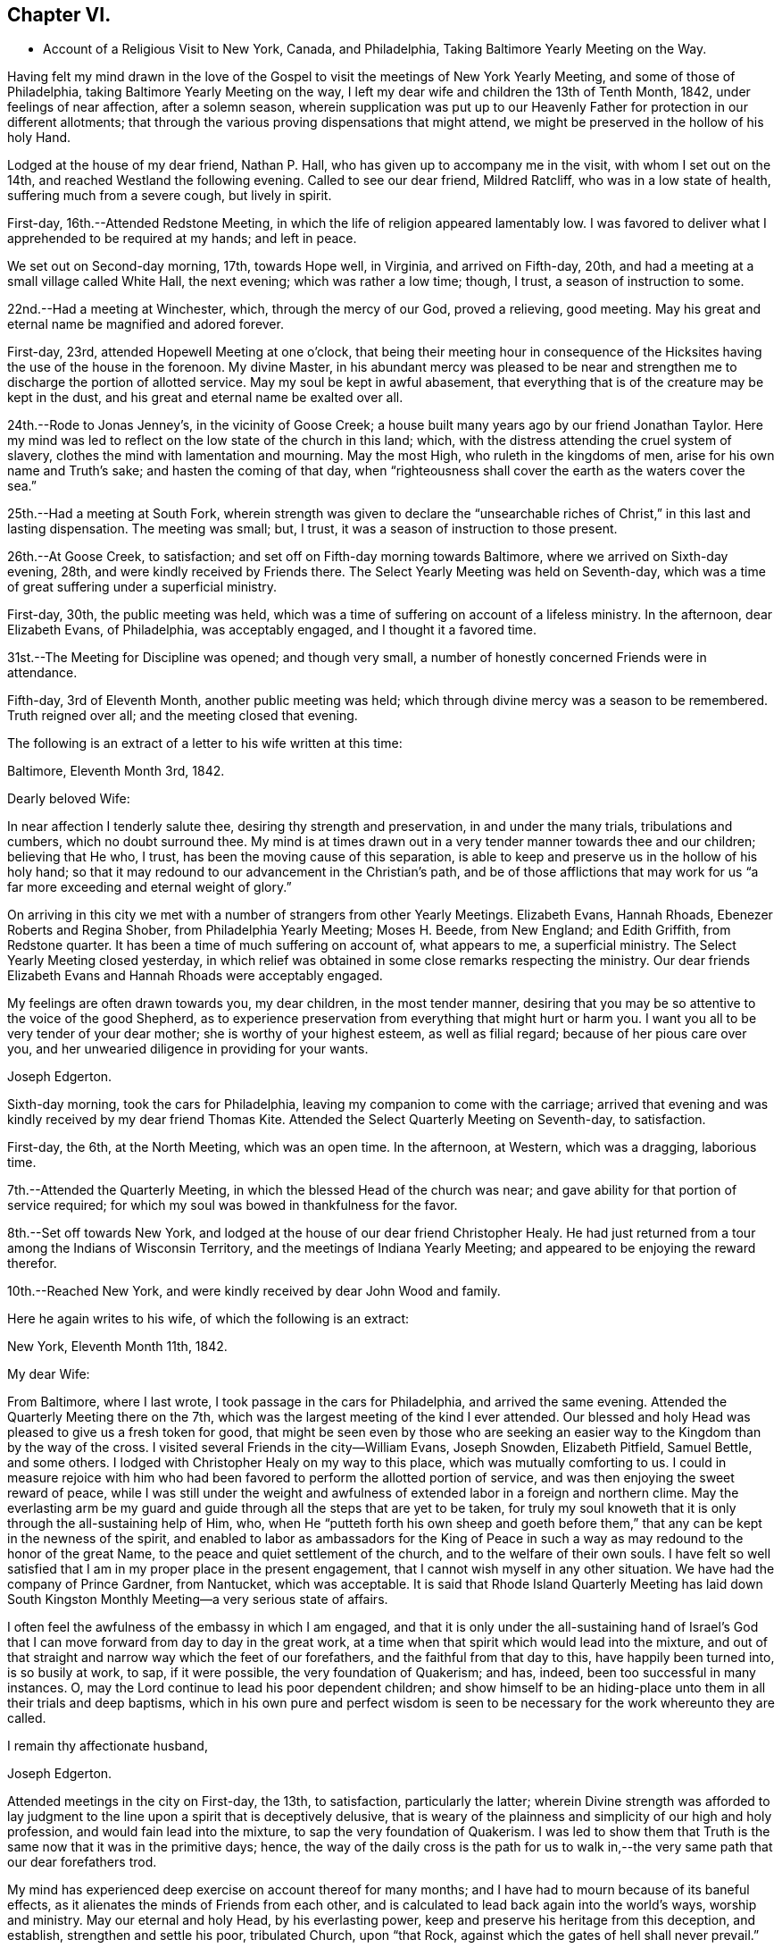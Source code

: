== Chapter VI.

[.chapter-synopsis]
* Account of a Religious Visit to New York, Canada, and Philadelphia, Taking Baltimore Yearly Meeting on the Way.

Having felt my mind drawn in the love of the Gospel to
visit the meetings of New York Yearly Meeting,
and some of those of Philadelphia, taking Baltimore Yearly Meeting on the way,
I left my dear wife and children the 13th of Tenth Month, 1842,
under feelings of near affection, after a solemn season,
wherein supplication was put up to our Heavenly Father
for protection in our different allotments;
that through the various proving dispensations that might attend,
we might be preserved in the hollow of his holy Hand.

Lodged at the house of my dear friend, Nathan P. Hall,
who has given up to accompany me in the visit, with whom I set out on the 14th,
and reached Westland the following evening.
Called to see our dear friend, Mildred Ratcliff, who was in a low state of health,
suffering much from a severe cough, but lively in spirit.

First-day, 16th.--Attended Redstone Meeting,
in which the life of religion appeared lamentably low.
I was favored to deliver what I apprehended to be required at my hands; and left in peace.

We set out on Second-day morning, 17th, towards Hope well, in Virginia,
and arrived on Fifth-day, 20th, and had a meeting at a small village called White Hall,
the next evening; which was rather a low time; though, I trust,
a season of instruction to some.

22nd.--Had a meeting at Winchester, which, through the mercy of our God,
proved a relieving, good meeting.
May his great and eternal name be magnified and adored forever.

First-day, 23rd, attended Hopewell Meeting at one o`'clock,
that being their meeting hour in consequence of the
Hicksites having the use of the house in the forenoon.
My divine Master,
in his abundant mercy was pleased to be near and strengthen me
to discharge the portion of allotted service.
May my soul be kept in awful abasement,
that everything that is of the creature may be kept in the dust,
and his great and eternal name be exalted over all.

24th.--Rode to Jonas Jenney`'s, in the vicinity of Goose Creek;
a house built many years ago by our friend Jonathan Taylor.
Here my mind was led to reflect on the low state of the church in this land; which,
with the distress attending the cruel system of slavery,
clothes the mind with lamentation and mourning.
May the most High, who ruleth in the kingdoms of men,
arise for his own name and Truth`'s sake; and hasten the coming of that day,
when "`righteousness shall cover the earth as the waters cover the sea.`"

25th.--Had a meeting at South Fork,
wherein strength was given to declare the "`unsearchable
riches of Christ,`" in this last and lasting dispensation.
The meeting was small; but, I trust, it was a season of instruction to those present.

26th.--At Goose Creek, to satisfaction;
and set off on Fifth-day morning towards Baltimore,
where we arrived on Sixth-day evening, 28th, and were kindly received by Friends there.
The Select Yearly Meeting was held on Seventh-day,
which was a time of great suffering under a superficial ministry.

First-day, 30th, the public meeting was held,
which was a time of suffering on account of a lifeless ministry.
In the afternoon, dear Elizabeth Evans, of Philadelphia, was acceptably engaged,
and I thought it a favored time.

31st.--The Meeting for Discipline was opened; and though very small,
a number of honestly concerned Friends were in attendance.

Fifth-day, 3rd of Eleventh Month, another public meeting was held;
which through divine mercy was a season to be remembered.
Truth reigned over all; and the meeting closed that evening.

The following is an extract of a letter to his wife written at this time:

[.embedded-content-document.letter]
--

[.signed-section-context-open]
Baltimore, Eleventh Month 3rd, 1842.

[.salutation]
Dearly beloved Wife:

In near affection I tenderly salute thee,
desiring thy strength and preservation, in and under the many trials,
tribulations and cumbers, which no doubt surround thee.
My mind is at times drawn out in a very tender manner towards thee and our children;
believing that He who, I trust, has been the moving cause of this separation,
is able to keep and preserve us in the hollow of his holy hand;
so that it may redound to our advancement in the Christian`'s path,
and be of those afflictions that may work for us "`a
far more exceeding and eternal weight of glory.`"

On arriving in this city we met with a number of strangers from other Yearly Meetings.
Elizabeth Evans, Hannah Rhoads, Ebenezer Roberts and Regina Shober,
from Philadelphia Yearly Meeting; Moses H. Beede, from New England; and Edith Griffith,
from Redstone quarter.
It has been a time of much suffering on account of, what appears to me,
a superficial ministry.
The Select Yearly Meeting closed yesterday,
in which relief was obtained in some close remarks respecting the ministry.
Our dear friends Elizabeth Evans and Hannah Rhoads were acceptably engaged.

My feelings are often drawn towards you, my dear children, in the most tender manner,
desiring that you may be so attentive to the voice of the good Shepherd,
as to experience preservation from everything that might hurt or harm you.
I want you all to be very tender of your dear mother;
she is worthy of your highest esteem, as well as filial regard;
because of her pious care over you,
and her unwearied diligence in providing for your wants.

[.signed-section-signature]
Joseph Edgerton.

--

Sixth-day morning, took the cars for Philadelphia,
leaving my companion to come with the carriage;
arrived that evening and was kindly received by my dear friend Thomas Kite.
Attended the Select Quarterly Meeting on Seventh-day, to satisfaction.

First-day, the 6th, at the North Meeting, which was an open time.
In the afternoon, at Western, which was a dragging, laborious time.

7th.--Attended the Quarterly Meeting, in which the blessed Head of the church was near;
and gave ability for that portion of service required;
for which my soul was bowed in thankfulness for the favor.

8th.--Set off towards New York,
and lodged at the house of our dear friend Christopher Healy.
He had just returned from a tour among the Indians of Wisconsin Territory,
and the meetings of Indiana Yearly Meeting;
and appeared to be enjoying the reward therefor.

10th.--Reached New York, and were kindly received by dear John Wood and family.

Here he again writes to his wife, of which the following is an extract:

[.embedded-content-document.letter]
--

[.signed-section-context-open]
New York, Eleventh Month 11th, 1842.

[.salutation]
My dear Wife:

From Baltimore, where I last wrote,
I took passage in the cars for Philadelphia, and arrived the same evening.
Attended the Quarterly Meeting there on the 7th,
which was the largest meeting of the kind I ever attended.
Our blessed and holy Head was pleased to give us a fresh token for good,
that might be seen even by those who are seeking an
easier way to the Kingdom than by the way of the cross.
I visited several Friends in the city--William Evans, Joseph Snowden, Elizabeth Pitfield,
Samuel Bettle, and some others.
I lodged with Christopher Healy on my way to this place,
which was mutually comforting to us.
I could in measure rejoice with him who had been
favored to perform the allotted portion of service,
and was then enjoying the sweet reward of peace,
while I was still under the weight and awfulness of
extended labor in a foreign and northern clime.
May the everlasting arm be my guard and guide
through all the steps that are yet to be taken,
for truly my soul knoweth that it is only through the all-sustaining help of Him, who,
when He "`putteth forth his own sheep and goeth before them,`"
that any can be kept in the newness of the spirit,
and enabled to labor as ambassadors for the King of Peace in
such a way as may redound to the honor of the great Name,
to the peace and quiet settlement of the church, and to the welfare of their own souls.
I have felt so well satisfied that I am in my proper place in the present engagement,
that I cannot wish myself in any other situation.
We have had the company of Prince Gardner, from Nantucket, which was acceptable.
It is said that Rhode Island Quarterly Meeting has laid down South
Kingston Monthly Meeting--a very serious state of affairs.

I often feel the awfulness of the embassy in which I am engaged,
and that it is only under the all-sustaining hand of Israel`'s
God that I can move forward from day to day in the great work,
at a time when that spirit which would lead into the mixture,
and out of that straight and narrow way which the feet of our forefathers,
and the faithful from that day to this, have happily been turned into,
is so busily at work, to sap, if it were possible, the very foundation of Quakerism;
and has, indeed, been too successful in many instances.
O, may the Lord continue to lead his poor dependent children;
and show himself to be an hiding-place unto them in all their trials and deep baptisms,
which in his own pure and perfect wisdom is seen to be
necessary for the work whereunto they are called.

[.signed-section-closing]
I remain thy affectionate husband,

[.signed-section-signature]
Joseph Edgerton.

--

Attended meetings in the city on First-day, the 13th, to satisfaction,
particularly the latter;
wherein Divine strength was afforded to lay judgment to
the line upon a spirit that is deceptively delusive,
that is weary of the plainness and simplicity of our high and holy profession,
and would fain lead into the mixture, to sap the very foundation of Quakerism.
I was led to show them that Truth is the same now that it was in the primitive days;
hence,
the way of the daily cross is the path for us to walk
in,--the very same path that our dear forefathers trod.

My mind has experienced deep exercise on account thereof for many months;
and I have had to mourn because of its baneful effects,
as it alienates the minds of Friends from each other,
and is calculated to lead back again into the world`'s ways, worship and ministry.
May our eternal and holy Head, by his everlasting power,
keep and preserve his heritage from this deception, and establish,
strengthen and settle his poor, tribulated Church, upon "`that Rock,
against which the gates of hell shall never prevail.`"

Left New York on Second-day, the 14th, in a steam boat,
and arrived at Cornwall on the 15th, and had a meeting there, to satisfaction.

16th.--At Clove; which was an open, good meeting.
Also had a meeting at Blooming-Grove, where religion appeared to be at a very low ebb.

18th.--Had a meeting at the Valley, to satisfaction; and one at Marlborough the next day.

First-day, 20th.--At Plattekill, where my gracious Master was near by his Divine power;
giving ability to show the importance of an acquaintance with God;
which is to be realized only by attending to the Divine gift in the heart.
The meeting ended in thanksgiving and praise unto Him whose is the power,
as well as the work.
Truth reigned over all.

21st.--At Platz; which was a very suffering time.

22nd.--At Plains Monthly Meeting;
Divine strength was afforded to labor honestly for the welfare of the Church.
The language of encouragement ran freely to some who were
concerned to build upon that immovable "`Rock of Ages,`" as
well as close labor bestowed on the careless professors.
Our religious Society appears to be in a very low state.
Attended Marlborough Monthly Meeting, held at Plattekill.
A season of Divine favor.
May the Lord be praised, for his works alone can praise Him.

24th.--Had a meeting at Poughkeepsie, to good satisfaction.

25th.--At Beakman; which, through Divine mercy, was a season to be remembered.
An open door was set before me,
and the "`unsearchable riches of Christ`" was freely declared, I trust,
in the "`demonstration of the Spirit, and of power.`"
Lodged at James Congden`'s, and had a meeting at his house,
to a good degree of satisfaction.

First-day, 27th.--At Nine Partners Had a meeting with the pupils in the school.
My Divine Master gave strength to discharge the portion of service required;
though sadness covered my mind in viewing the
great departures from our peculiar testimonies.
I am renewedly confirmed in the belief,
that it is only as Yearly Meeting Boarding Schools are
conducted under religious feeling and weight,
that the object can be reached; for indeed, it appears to me,
that if those who have the immediate oversight thereof,
are not consistent members and testimony bearers; such schools,
instead of being as our holy Head would have them to be,
prove merely a nursery of pride and vanity,
and our dear youth will soar above the Divine gift, take wings, and leave the Society.
May the Lord in his mercy enable the Church to keep to his own divine power,
that its efforts in this important matter may be rendered subservient
to the advancement of the cause which is dignified with immortality,
and crowned with eternal life.

28th,--At Creek Meeting, which was an open time; and at Stanford in the afternoon,
to satisfaction.
Lodged at the house of Sarah C. Hull,
widow of our late friend and fellow-laborer in the Gospel, Henry Hull.
We proceeded forward, and attended meetings at North-East, Little Nine Partners,
and Hudson; then passed on to Saratoga.

The following is an extract of a letter to his wife, written at this time.

[.embedded-content-document.letter]
--

[.signed-section-context-open]
Near the city of Hudson, Eleventh Month 30th, 1842.

[.salutation]
My dear Wife:

We have been favored to get along as well as we could expect,
and can "`set up our Ebenezer`" and say, "`hitherto the Lord hath helped us.`"
He hath afforded such clear evidences of his gracious regard,
that there is not a doubt left of our being in our right places;
though many baptisms and trials are our portion.
The precious seed of life is oppressed and borne down in many places; and sometimes,
where they show us all the kindness that is necessary,
our Divine Master is very unkindly treated, and even kept out,
until his "`head is filled with dew,
and his locks with the drops of the night;`" which makes us feel very sad.
Oh, I have desired that I might be willing to suffer with Him!
Suffering is in large measure dealt out to the faithful members of our religious Society.
I have never had my mind so clothed with mourning on account thereof, as of recent time.
A spirit is in the camp which leads into the mixture,
compromising our peculiar testimonies,
and thus carrying back into that which our dear forefathers were gathered out of.
Yet it is a comfort to find a remnant in most places, who, I trust,
will not be driven from the good old way,
and who are "`grieved for the afflictions of Joseph,`" spiritually.
My spirit is in deep sympathy with these,
not doubting that the Lord`'s faithful children will be kept in the "`hollow of his
hand,`" and enabled to support the various testimonies of Truth to their own peace,
and to the praise of his great name.

I keep the run of all our meetings at home, and my spirit often visits you in them.
I believe that all the Divine promises are "`yea, and amen, forever;`" and, therefore,
our holy Head will be in the midst of those who are gathered in his name,
though but few in number.
It is snowing very fast, and the weather having been winter like for some days,
I expect we will leave our carriage here and take a sleigh.

[.signed-section-closing]
As ever, thy affectionate husband,

[.signed-section-signature]
Joseph Edgerton.

--

First-day, 4th of Twelfth Month.--Attended a meeting at Half-Moon, to satisfaction;
and rode that evening to Shaticoke; a little meeting, held in David Devol`'s house.

My gracious Master gave strength to open to the
people the "`unsearchable riches of Christ.`"
The power of the Lord was present to heal the diseases of all
who in faith were concerned to submit themselves thereto;
and the meeting would have ended well had it not been for some
"`dead flies`" cast in by a member of the meeting,
which caused the ointment of the apothecary to
send forth a savor, not so pleasant as before.

Fourth-day, 7th, we proceeded to East Hoosack, in the State of Massachusetts,
and attended meeting there; found the state of religion lamentably low.
O, how the poor traveller has to mourn when his divine Master is in suffering!
I was favored, however, to perform the allotted portion of service.
Proceeded that evening towards Granville, where we arrived on Fifth-day evening,
and had a meeting there on Sixth-day, in which Truth reigned over all.
May the praise be ascribed unto Him from whom all strength cometh,
and who is worthy of all praise forever.

First-day, 11th, attended a meeting at Lincoln; a time, of close labor,
but felt sweet peace.
Dined at Benjamin Tabar`'s, and had a meeting at the Creek in the evening;
which was an open time in close labor to some lukewarm professors.
The way of life was spoken of, I trust,
in the "`demonstration of the spirit and of power;`" and the day closed peacefully.

12th.--At Starksborough; a time of suffering; very little relief was obtained.

13th.--At Monkton and Ferrisburgh, to satisfaction; particularly the latter.

14th.--Rode through a very severe snow storm to Moutpelier, and had a meeting there;
and the next morning set out for Farnham, Lower Canada.
We reached Barton in the evening, and lodged at the house of James May;
a member of our Society, who, together with his family,
sit down in their house on First-days; and sometimes others come and sit with them.
We had a meeting in the town to satisfaction, and set out again in the afternoon,
expecting to reach Farnham Monthly Meeting; but a heavy snow storm coming on,
rendered it very difficult travelling,
the snow being so much drifted that it was almost impossible to get through;
and very cold.
It caused me to reflect upon the many sufferings and hardships which
our dear forefathers endured in the early settlement of America.
The accommodations, however, are very different now;
though far inferior in this country to that of our own.
We travelled very hard all day and only made about fifteen miles;
were favored to reach a poor inn in the evening, for which I felt thankful.

On Third-day, the 20th, we proceeded on through the deep snow;
it being from four to five feet deep in many of the lanes.
Travelled about twenty miles and reached the settlement of Friends in Lower Canada,
where we were very cordially received by them.

21st.--Had a meeting at Farnham, which was largely attended by Friends and others,
and it was a season to be remembered.
Truth reigned over all,
under the authority of which strength was given
to declare the "`unsearchable riches of Christ.`"
The meeting closed with humble supplication and
thanksgiving unto God for his many mercies.
Left in sweet peace and great tenderness towards
Friends in this remote part of the heritage.
Set out in the afternoon for Peru, and arrived on Sixth-day evening, the 23rd,
and stopped at William Kee`'s.

First-day, 25th.--At Peru in the forenoon (in Friends`' meeting-house),
wherein Divine strength was given to declare the way of life and salvation.
In the evening, had a meeting in the village of Peru,
and humbly hope the cause was not injured thereby.

Third-day morning, 27th.--Set out for Queensbury, and arrived on Fourth day evening,
and attended Monthly Meeting there on Fifth-day.
The reward of peace was vouchsafed for honest labor to some lukewarm professors.

Had an evening meeting on the banks of North River,
where a few families of Friends reside; to which many not of our Society came.
The "`unsearchable riches of Christ,`" I trust, was declared,
in some degree of the "`demonstration of the Spirit.`"

30th--At Greenfield, which was a good meeting; and at Galloway in the evening;
a time of instruction to many.
Lodged at Caleb Parmer`'s, expecting to go directly on to Le Ray Quarterly Meeting;
but owing to a heavy fall of snow during the night, we were detained several days,
which was a renewed call on my little stock of patience,
having felt great anxiety on account of my dear family for some weeks,
and expecting to get letters from them, either at Le Ray or Lowville.

Here he wrote to his wife, the following being an extract:

[.embedded-content-document.letter]
--

[.signed-section-context-open]
Twelfth Month 31st, 1842.

[.salutation]
My dearly beloved Wife:

Being detained from pursuing our journey,
in consequence of a heavy snow-storm, I think it will be best for me to write,
though I have deferred it for sometime, hoping soon to reach Lowville,
where I might receive a letter from thee;
as I have had no account since leaving John Wood`'s, nearly eight weeks ago.
It has been a great trial of my faith and patience, and the more so,
because some of our dear children were complaining at that time.

We have been favored to get along without any accident thus far,
for which I feel thankful to the great Preserver of men.
We have been very industriously engaged in the work before us,
having visited the meetings of Saratoga and Ferrisburgh since I last wrote thee;
the meetings of the latter are very widely scattered, which occasioned much travelling;
but we were favored to get along safely,
and we felt glad in having visited this remote settlement; indeed,
I was richly paid for all the fatigue and exercise I had to undergo.
May the great name of our God be worshipped and adored forever.
My soul, though unworthy of the least of his mercies, can say,
"`Hitherto He hath helped us;`" though the trials which have been meted out, perhaps,
have never been more severe than during the present journey.
It does me good to remember that I have thy prayers,
as well as the prayers of many other dear friends and connections.

Oh, I sometimes look over the meetings in our quarter,
and although I know that weakness too much prevails there,
yet if I have been favored to be dipped into a
sense of the state of Society in this land,
it is far below it.
A spirit which is weary of the plainness and
simplicity of the Truth as it is in Christ Jesus,
is leading into the world, its riches, its fashions and customs,
together with its flatteries, which eats up every green thing where it goes, and does,
indeed, seem like spreading devastation in this land; and yet, there is a remnant,
as the "`two or three berries in the top of the uppermost
bough,`" up and down in the different meetings,
unto whom we have felt nearly united in the covenant of life, and who are, I trust,
as "`the dew in the midst of many people.`"
But, oh, how sad we many times feel, in passing along from place to place;
so little of that living, upright zeal,
which so remarkably characterized our dear forefathers,
and which is to be found (blessed be the name of Israel`'s
Shepherd,) in many parts of his heritage.
In tender love, I remain,

[.signed-section-closing]
Thy affectionate husband,

[.signed-section-signature]
Joseph Edgerton.

--

First-day, First Month 1st, 1843.--Had a meeting at Providence,
and found relief in some close service.
My mind has often been clothed with mourning on account of the low state of the Church,
which induces the mournful language: "`Oh, that my head were waters,
and mine eyes a fountain of tears,
that I might weep day and night for the slain of the daughter of my people!`"

Set out on the morning of the 2nd towards Lowville, a distance of one hundred miles;
and reached the neighbor hood of Western the next evening.
Had meetings at Western, and Lee, on the 5th to good satisfaction.
Lodged at the house of John Powel in company with Lachens Hill
of whom it could be said as of Nathaniel of old,
"`Behold an Israelite indeed, in whom there is no guile.`"
Had a refreshing opportunity in the morning which I believe, will long be remembered.
May the Lord`'s great name be praised, who is worthy forever,
and the poor creature be kept where it ought to be--in the very dust.

6th.--We reached Lowville, where I received a letter from my dear wife,
giving the sorrowful intelligence of the decease of our beloved daughter, Lydia;
which was indeed a proving dispensation, and deeply affected me: though, I trust,
I was preserved from giving way too much; yet it was hard to suppress the falling tear.
And I am inclined to think it may be admissible to give vent
to affectionate feelings in this way to a limited extent;
for "`Jesus wept`" at the grave of Lazarus.
And, to the praise of the good Shepherd be it spoken,
His sustaining arm bore up my head above the waves, and enabled me,
in humble acquiescence with His divine will to say with Job; "`The Lord gave,
and the Lord hath taken away, blessed be the name of the Lord.`"
We attended meetings at Le Ray and Indian River, to satisfaction.

Relative to the close trial above alluded to he thus writes to his family:--

[.embedded-content-document.letter]
--

[.signed-section-context-open]
Lowville, First Month 7th, 1843.

[.salutation]
My dear Wife and Children:

We are now at Thomas Townsend`'s; arrived here last evening,
where I soon became acquainted with the mournful tidings of the 12th of last month,
the removal of our dear Lydia from time to eternity.
The keenness of the stroke you can better understand than I can describe; and yet,
I trust, that eternal arm which has been my help in many times of trial, has been,
and will continue to be near, and hold up my head above the waves.

We left Le Ray yesterday morning, and while riding to this place, it ran through my mind;
"`One of our daughters is gone.`"
My mind was directly turned to our parting opportunity; in which,
as well as at other times, I committed you all,
as also my own soul into the hands of that God who
doeth all things after the counsels of his own will;
which had a tendency to quiet my mind, still hoping it might not be so,
until I got hold of the letter.

And now my dear,
notwithstanding this very severe dispensation which has been meted out to us,
I am fully satisfied that this separation from thee has
been in the ordering of the Head of the church:
and as respects the dear sufferer, who has passed away,
I have no doubt all was done that could have been done had I been present with you.
I therefore desire thy encouragement and strength, as thou,
with myself hast many times known the everlasting arms to be
underneath to bear up and carry us through that which would
have appeared impossible to human understanding.
O, He is worthy of all praise forever, and ever, as well as our entire obedience!

I feel for our dear children, knowing the severe stroke is very keenly felt by them.
O,
I want you to love Him who hath dealt thus with us in his wisdom! though it
is in causing us to drink the waters of "`Marah`" and affliction;
for He is very gracious unto His children in every part of his heritage,
and will keep them, and as they love Him more and more,
they will become stronger and stronger, living to his praise,
who is worthy of all that can be ascribed unto Him.

And now, my dear, I must soon close this little paper messenger;
and as respects this way of communication,
stop the current of affectionate regard which runs as a
lively stream through my heart unto thee,
and our dear children; and remain thy affectionate husband and companion in tribulation,
and, I trust, in the faith and patience of the Gospel,

[.signed-section-signature]
Joseph Edgerton.

--

Sixth-day morning, the 18th, set out for Upper-Canada,
and crossed over the great river St. Lawrence to the house of Isaac Booth.
I felt thankful to the great Preserver of men for his many favors and deliverances.
Had a meeting in a school-house in the vicinity on Seventh-day;
and then rode to Harvey Derbyshire`'s.

First-day, 15th, at Leeds meeting,
which was an open good time in declaring the "`unsearchable riches of Christ.

16th.--Set out for Leonark, a distance of near sixty miles,
a small number of members being there,
but found to my sorrow that they were far short of being thorough Friends.
Had a meeting with them to satisfaction,
in which I felt it my duty to lay the matter close home to them.
Returned to Leeds meeting on Fifth-day, wherein I felt it my duty to deal plainly.
Had a meeting south of Leeds, and one northeast;
the latter was a very open good meeting among a company of serious,
and some seeking people.

Sixth-day morning set out for Kingston;
and after traveling ten or twelve miles on the mud in the sleigh,
arrived late in the evening.

First-day, 22nd. At Kingston meeting:
close service went forth to some lukewarm professors, and felt peace.
From thence went to Camden, a small meeting held on First-days.
Had a meeting on Fourth-day morning; and one in the evening in a school-house,
about fifteen miles towards Adolphustown.
The former, particularly, was an open time.
Thence, to Adolphustown meeting, to satisfaction.

Crossed the Bay of Quinte on the ice, and were favored to get safely over,
for which I felt thankful.
May I never forget all, nor any of His benefits.
Went to William Roerk`'s, where I received several letters,
one of which was from my dear wife and children, which was a great satisfaction to me.
May the Lord be pleased to keep and sustain them by his eternal power,
and enable them to bear the sore bereavement that has been permitted to attend,
with resignation and fortitude.

Sixth-day, at the Boarding School; had a religious opportunity with the pupils;
felt very sorrowful on account of the situation of the school,
it having been opened for those who are not members of our religious society,
and thereby is a very crippled concern.

First-day, 29th, at West Lake in the forenoon,
and in the evening had a meeting in the town of Pictou.
The former was a solid good meeting, and the power of Truth was felt to prevail.
The latter was very large; supposed to be more than a thousand present.
The people appeared attentive, and I was led to open to them the doctrines of the gospel,
I trust, in the "`demonstration of the spirit and of power.`"

30th.--At Helier, to satisfaction; and on Third-day, the 31st,
the Select Half Year`'s meeting was held, which was a time of close searching labor;
and towards the close, Truth reigned over all.
May praise be ascribed unto Him, who is "`Head over all things to his church.`"

From this place he again wrote to his family, the following being an extract thereof:

[.embedded-content-document.letter]
--

[.signed-section-context-open]
West Lake, Upper Canada, First Month 31st, 1843.

[.salutation]
My dear Wife and Children:

I again salute you in the tenderest feelings
that can flow from the heart of an affectionate husband and father.
Very deeply do I feel for,
and sympathize with you in the trials which have been meted out by
Him "`who layeth the beams of his chambers in the waters;
who maketh the clouds his chariots;
and who walketh upon the wings of the wind,`" unseen by mortal eye;
and no doubt in the counsels of that wisdom which is perfect, it becomes us to say,
"`It is the Lord, let Him do what seemeth Him good.`"
I hope I have not given way improperly to my tender affectionate feelings towards you;
for although I often give vent to the emotions of my heart, particularly when alone,
I do not repine, nor doubt that I am in my proper place.
My gracious Master has been with me, and supported me beyond my expectations:
may his great name be praised and magnified forever.

It has been a strength to me in the many baptisms that
have attended in this arduous engagement,
to believe that I have the prayers of many,
very many dear friends both at home and in other places, that I may be preserved,
and strengthened to fill up the measure of allotted service,
to the honor of the great Head of the church, and to the peace of my own mind.
And to the praise of Israel`'s Shepherd be it spoken,
He hath not failed to be near in "`heights and in
depths,`" and hath equipped for every service,
however close and trying, or humiliating to the creature.
Indeed, I never saw more clearly the wonder working-power of eternal Jehovah,
in leading his servants again and again into deep baptisms, than of recent time.

May stones of memorial be taken from the bottom of "`Jordan and pitched in
Gilgal,`" to bear testimony to the goodness of the Lord to his people.
I desire to be preserved in patience until the time comes when a
release may be sounded from further service in a foreign land.
It is scarcely worthwhile to say, then gladly shall I return to you, if so permitted,
which I trust, will be the case in the Lord`'s time.
May the Lord bless you, and watch over you by day and by night,
together with my own soul,
and preserve us in his "`secret pavilion,`" where no "`evil can befall,
nor any plague come nigh.`"

[.signed-section-closing]
Thy affectionate husband,

[.signed-section-signature]
Joseph Edgerton.

--

Fourth-day, Second Month, 1st.--The meeting for discipline commenced.
Heavenly help was near, and strengthened for the service required.
Fifth-day, a public meeting was held, which was largely attended by Friends and others;
and I trust, to many, it was an instructive opportunity.
In the afternoon the meeting for discipline closed.
My mind felt sad because of the low, mixed state of the church.
Left the meeting with the reward of peace,
in delivering what appeared to be the counsel of my divine Master.

Sixth-day, had a meeting in the evening at the house of P. L., in the town of Sidney;
and were at Cold Creek meeting on Seventh-day;
in which the glad tidings of the gospel were
proclaimed in the demonstration of the Spirit.
May the name of our God be exalted over all.

First-day, 5th, at Haldemand--a poor little meeting:
obtained relief in some close labor to the lukewarm.

Second-day, rode fifty miles to Pickering; a very extremely cold day.

Third-day, at Pickering meeting, which was a favored time.
Set out on Fourth-day for Uxbridge, and travelled about eleven miles,
where we found the snow so drifted that we could not go forward: had to return,
and proceeded to Yonge street, and were at a meeting there,
where the life of religion appeared to be at a low ebb.

In the evening, at White Church; and the next day at Tecumseh, to satisfaction;
on our way to Pelham, we attended a meeting near Stony Creek on First-day evening,
appointed by our friend Mead At water, for the colored people.
Attended the Select meeting at Pelham on Third-day;
the meeting for discipline on Fourth-day; and the public meeting on Fifth-day;
through all of which the Lord helped us to discharge the portion of service required.
May his great name be magnified over all.

Set out on Sixth-day morning, the 17th,
and crossed the Niagara river just below the Falls.
We stopped awhile to view the works of the great Creator, which all praise Him.
And truly,
on landing on the American shore I felt thankful to Him
for his many deliverances and preservations,
both by sea and land.
O, may my soul forever praise Him, who is worthy to be worshipped,
and adored by all his workmanship! and particularly,
to be had in remembrance in the most awful humility and gratitude,
by all those that are "`about Him.`"

First-day, 19th, attended meeting at Lockport.
The spring of gospel ministry was pretty freely opened in a
tender manner to some who had left their first-love;
commencing with the Scripture language; "`I remember thee; the kindness of thy youth,
the love of thine espousals; when thou wentest after me in the wilderness,
in a land that was not sown;`" showing the need
of remembering the days of our tenderness,
wherein a willingness was experienced to follow the Lamb in the way of his holy leading,
even in a wilderness state, or in a land that was not sown;
and the necessity of looking unto, and following that which first awakened us.
Counsel also flowed in a tender manner to some not in profession with us,
diligently to take heed unto the Divine gift in the heart,
whereby any may come to experience the goodness and mercy of the Lord,
and be prepared for another and a better world.

20th.--At Somerset and Hartland.
The life seemed to be low.
Felt a good degree of peace for honest labor,
being very close,--particularly in the former.
My spirit mourned on account of the low state of the Church.
"`Oh, that my head were waters, and mine eyes a fountain of tears,
that I might weep day and night for the slain of the daughter of my people.`"

21st.--At Shelby and Elba, to satisfaction.
Rode to Buffalo the next day,
and had a meeting in the evening with the few Friends there,
and some friendly people who came in.
I was led to show them the necessity of an upright walk before the Lord,
whereby they might adorn our high and holy profession.

Rode on Fifth-day morning, the 23rd, about twenty-five miles, to Collins Monthly Meeting,
in which the life was very low.
Obtained peace by being faithful in the allotted portion of service.
In the Meeting for Discipline,
the very exciting subject of abolition of slavery was taken up,
and it appeared evident to me that some of them were too much warmed with a forward zeal,
even in a good cause.
I felt it my duty to give them a hint of it, by remarking to them,
that I had remembered the circumstance of Peter`'s
wife`'s mother being taken with a great fever;
and when our blessed Lord laid his cooling hand upon her, immediately the fever left her,
and she arose and ministered unto them.
Oh, how sorrowful it is that Friends suffer themselves to
be carried away from the ancient ground,
which our religious Society has acted upon from generation to generation,
even a waiting for the direction of our holy Head,
and then to move as He may open the way.

Sixth-day, at Clear Creek and Hamburg.
The former was largely attended by Friends, and others, and was a very open time.

First-day, 26th, at Orangeville; a poor little meeting.

28th.--At Wheatland; which was an open, good meeting.
Thence to Farmington, and attended that meeting the next day; but was entirely closed.
It seemed to me that an example of silence was my service among them.
My mind was clothed with mourning;
many Friends having become excited on the subject of abolition, temperance, etc,
and thus running in the activity of the creature, into the mixture with other people,
so that genuine Quakerism seems likely to be eaten up.
I feel these to be very important subjects, which we, as a religious Society,
have always held very dear; but it is highly important that in promoting them,
we should move on in a collective capacity, as we have learned of our Divine Master.
It is lamentably the case, that where there has been a mixing with other people,
the language respecting Ephraim of old is applicable:
"`Ephraim hath mixed himself among the people; strangers have devoured his strength,
and he knoweth it not.`"

Fifth-day, Third Month 2nd.--Attended a meeting in the evening at M+++_______+++,
where Divine life was at a low ebb; and having a cold, we rested the next day,
and went thence to Scipio.

4th.--Were at North-street and Scipio; both favored meetings, particularly the latter,
which was a refreshing season.

The following is an extract of a letter to Ann Branson, written at this time:--

[.embedded-content-document.letter]
--

[.signed-section-context-open]
Third Month 6th, 1843.

[.salutation]
My dear Friend, Ann Branson:

Having for sometime felt my mind drawn towards thee in,
I trust,
a portion of that gospel fellowship which unites the
members of that body of which Christ Jesus is the Head,
I salute thee, and may say, through the mercy of the good Shepherd,
we have been favored to get forward as well as we have had reason to expect.
Many, indeed, are the baptisms which have been our portion, of different kinds;
some of which, I have no doubt,
have been administered for the purpose of keeping the
poor vessel in its proper place and condition.
May I learn more and more in the school of Christ,
being found in that situation wherein the heavenly anthem: "`Not my will, but thine,
O Lord, be done,`" may be adopted.
To be baptized for the dead seems to be a very
prominent part of the suffering meted out to us.

Oh, my life has been brought very low with the suffering
seed in our poor "`stripped and peeled`" Society;
and, perhaps, never more than within a few weeks past.
There is at work in various places an over-active spirit, in Abolitionism, Temperanceism.
and Gurneyism, which,
like the "`locust,`" the "`cankerworm`" and "`caterpillar,`"
are ready to eat up every green thing.
I trust there are many sound Friends hereaway; and yet, if I do justice to my feelings,
I must say, that the life of religion is very low in many places.
This over-active,
restless spirit that is unwilling to come under the
circumscribing limitations of the cross of Christ,
and which strikes at the very life of Quakerism, is much to be dreaded in these days.
Nevertheless, in the midst of many discouraging things, I trust it may be said,
there is a remnant in most places who are of the salt
of the earth,--who are desiring to be found faithful,
to whom we have felt nearly united in the covenant of life.
May they hold on their way, and become stronger and stronger.
I remain, in the fellowship of the Gospel,

[.signed-section-closing]
Thy friend,

[.signed-section-signature]
Joseph Edgerton.

--

5th.--Had a very small meeting at Skeneateles; the life of religion lamentably low.
Thence to de Ruyter,
where Truth`'s testimony was held forth in some degree of gospel authority.

Here he again writes to his wife, of which the following is an extract:--

[.embedded-content-document.letter]
--

[.signed-section-context-open]
de Ruyter, Third Month 8th, 1843.

[.salutation]
My dearly beloved Wife:

I again salute thee, together with our dear children,
and may say,
through Divine mercy we have been favored to get along as well as could be expected.
I have no doubt I have thy prayers, as well as the prayers of many other dear friends,
both at home and abroad,
which has been a strength to me under the many trials which I
have had to pass through in going from place to place,
many times, as it were, with my hands upon my loins, and weeping, too,
for the "`slain of the daughter of my people.`"
Not slain in the Lord`'s battles, but on the enemy`'s ground.
Yet, it has often been a comfort to believe that the "`foundation of God standeth sure,
having this seal:
the Lord knoweth them that are his;`" and that his own are known by Him,
and sustained by Him,
however they may have to pass through evil
report for their faithfulness to our holy Head.
Oh, how great is his goodness towards them that fear Him!
He will hide them secretly in his presence from the pride of man,
and will keep them in his "`pavilion from the strife of tongues.`"
To the praise and the glory of our eternal Helper be it spoken,
He has not failed to be near, and by his arm underneath, to bear up.
May my soul forever commemorate his goodness,
and the remainder of my life serve Him with a willing mind.

We are still in the old sleigh, and think likely we shall get it back to Hudson,
as there is plenty of snow yet.
We have travelled about twenty-two hundred miles in it.
I have often thought of you during this long, cold winter;
how you are getting along in different respects;
but have to leave you in the hands of our great Creator.
I remain, as ever,

[.signed-section-closing]
Thy loving husband,

[.signed-section-signature]
Joseph Edgerton.

--

We next went into the limits of Butternuts Quarter, taking Smyrna, Madison,
Brookfield and Burlington, to satisfaction.

First-day, 12th, at Butternuts, which was a large meeting;
many not of our Society being there.
Next, at Otego and Lawrens; both to the relief of my own mind; but not feeling easy,
we returned to Butternuts, and attended their meeting on Fourth-day.
Found relief by faithfulness in delivering what
seemed to be the allotted portion of service.
My spirit has often been clothed with mourning,
on account of a disposition that seems to prevail,
which would compromise the peculiar testimonies
for which our forefathers so deeply suffered.

On Fifth-day, 16th, rode to Blenheim, and were detained there until First-day,
by deep snow-drifts.
Sat down, at 11 o`'clock, with the few Friends there, and some of the neighbors,
which was a solid, edifying season.
Set out First-day afternoon towards the city of Hudson,
and arrived at the house of our kind friends, Samuel and Ann Marriott,
where we started from in the sleigh, the last of Eleventh Month.
We were rejoiced to get there.
Attended Hudson Monthly Meeting;
counsel flowed freely to the exercised Christian travellers;
while close labor was meted out to some careless, unconcerned professors.
Left in peace.

Fourth-day, 22nd, attended Coeymuns Monthly Meeting; an open time in testimony,
beginning with the words: "`He that hath an ear to hear,
let him hear what the Spirit saith unto the
churches,`" demanding deep and awful attention,
that we might come up faithfully as individual members of the Church; showing,
that if ever the Church does arise and shake herself from the dust of the earth,
and put on her beautiful garments, individual faithfulness and purity must be witnessed.
Returned to Samuel Marriott`'s through a snow-storm.

Here he again writes to his family, as follows:--

[.embedded-content-document.letter]
--

[.signed-section-context-open]
Near Hudson, State of New York, Third Month 24th, 1843.

[.salutation]
Dearly beloved Wife and Children:

In dear and tender love do I again salute you,
being prevented from travelling by a heavy snow-storm,
which is a fresh trial of patience.
The snow is perhaps three feet deep where it is not drifted,
and from ten to fifteen where it is blown into lanes and roads.
It has been exceeding difficult travelling; indeed,
it has been impossible in many places, until the roads were opened with shovels.
I feel very tenderly for you, and have been desirous to improve the time.
I much desire to be preserved in the patience until the Lord`'s time,
when a release may be granted, and liberty given to return to you, which, I believe,
will be ere long.

Many baptisms have been permitted to attend during the present arduous engagement; yet,
I may say, I have never felt a greater evidence in my feeble stepping along,
that I have been, and am at this time, in my proper place;
although sensible that I am an unprofitable servant, having done,
in this very humiliating service, that only which it was my duty to do.
And as respects the Society for which we so deeply feel,
thou knows it is not a time of much sending of presents, one to another,
under a sense of the abounding of that life which so eminently marked earlier days;
indeed, the mind is often clothed with mourning,
because of the "`slain of the daughter of my people,`"--slain, not in the Lord`'s battles,
but on the enemy`'s ground--a delusively deceptive, compromising spirit,
which raises itself above the cross of Christ,
and which strikes at the life of Quakerism.
This is so prevalent, that the poor pilgrim is ready to say with one formerly: "`Oh,
that my head were waters, and mine eyes a fountain of tears,
that I might weep day and night for the slain of the daughter of my people.`"
There is, however, (blessed be the name of Israel`'s God), a remnant,
unto whom I feel nearly united in the covenant of life,
and with whom we have been refreshed, even as of a brook by the way.

I have received no letter from thee since being at Pictou, Upper Canada,
the last of First Month.
Give my kind and affectionate remembrance to all our relatives and friends in thy freedom.
I often remember you in all our meetings at home,
believing that some of you feel deeply for the "`ark`" of the "`testimony,`"
and many times feel the solemn responsibility which rests upon you.
May the "`eternal God be your refuge;
and underneath the everlasting arms,`" to support and
strengthen you in "`every good word and work.`"
+++E+++. and M. B. are of the number alluded to, and are sharers of my lively interest.
My love to them in the fellowship of the gospel.
I must draw to a close, and remain, as ever, in that which time, nor distance,
can in any degree diminish,
thy loving husband and companion in the tribulations of the gospel,

[.signed-section-signature]
Joseph Edgerton.

--

We were detained by the deep snow until First-day, the 26th,
when we rode to Little Nine Partners, to a meeting, at 2 o`'clock; a poor little meeting.
An example of silence appeared to be my place.
After attending a meeting on Fourth-day, to satisfaction,
we proceeded on our way towards New York; and on arriving, attended meetings in the city,
on First-day, the 2nd of Fourth Month,
under awful feelings of the prevalence of a spirit that is lurking in secret places.

Thus closes the account of this visit,
except what is contained in the following extract of a letter,
written after arriving at the city of Philadelphia:

[.embedded-content-document.letter]
--

[.signed-section-context-open]
Philadelphia, Fourth Month 8th, 1843.

[.salutation]
My dearly beloved Wife:

Being now at the house of Thomas Kite,
I take my pen in hand again to address thee.
Through Divine mercy we have been favored to get along thus far,
to the relief and peace of our minds.
After arriving at New York, we attended both meetings in the city on First-day,
the 2nd. In the forenoon my Divine Master called for dedication;
and by his all-sustaining hand of power,
enabled me to declare "`the unsearchable riches
of Christ`" to a large meeting of Friends,
and others, to my own satisfaction;
though mourning and lamentation was the clothing as respects
many of the members of our highly professing religious Society;
in which sense it might be said, that "`bonds and afflictions abide.`"

In the afternoon, humble petitions were put up for our poor, stripped and peeled Society,
that like the vine that was brought out of Egypt, spiritually,
had been watered by the heavenly rain and celestial dew, from season to season,
yet the "`boar of the wood is wasting it,
and the wild beast of the field is devouring it.`"
Every opposing spirit was kept under, and the Lord magnified over all.
May my soul forever bless and praise his holy name while I have a being.
Dear John Wood said in the evening: "`We can say, in the language of David,
'`This is a day which the Lord hath made; we will be glad,
and rejoice in it.`'`" "`I feel more and more my weakness and unworthiness,
and that I am an unprofitable servant indeed;
it is through holy help alone that I am enabled to speak well of his name; for truly,
what I am, I am by his grace.
May this covering of humility and nothingness be put on and worn to the end,
is the desire of my heart.

Attended their Meeting for Sufferings on Second-day, which was a very trying time.
An epistle having been received from the Meeting for Sufferings of Indiana,
setting forth the cause of the recent separation
from our religious Society in that country;^
footnote:[On the subject of abolition of slavery.]
which was read, and after a long discussion was not noticed on the minutes of the meeting.
A very low state of things certainly does exist,
if I have been dipped into a sense of the condition of
the church in that part of the heritage.
I felt on leaving the city, a peaceful release from further service there;
and may inform thee, that, from my present feeling,
I think we may be at liberty to set out for home
soon after the close of Yearly Meeting here.
On arriving in this city, I went directly to the house of William and Elizabeth Evans;
as he had been at our house,
and was no doubt a comforter of those mourners for whom my tenderest sympathies flow.

Night before last we were at Christopher Healy`'s,
after attending his Monthly Meeting at the Falls;
wherein he opened a prospect of religious service in New Jersey,
principally among those not of our society.

[.signed-section-closing]
I remain as ever, thy loving husband,

[.signed-section-signature]
Joseph Edgerton.

--
